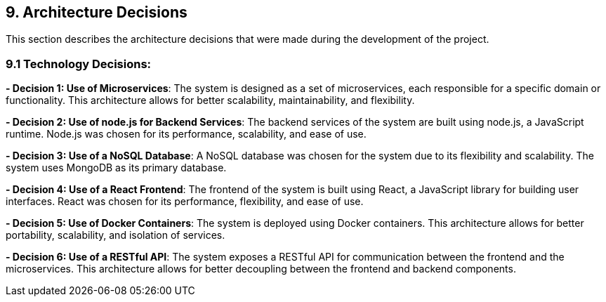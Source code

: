 [[section-design-decisions]]
== 9. Architecture Decisions

This section describes the architecture decisions that were made during the development of the project.

=== 9.1 Technology Decisions:

**- Decision 1: Use of Microservices**: 
The system is designed as a set of microservices, each responsible for a specific domain or functionality. This architecture allows for better scalability, maintainability, and flexibility.

**- Decision 2: Use of node.js for Backend Services**: 
The backend services of the system are built using node.js, a JavaScript runtime. Node.js was chosen for its performance, scalability, and ease of use.

**- Decision 3: Use of a NoSQL Database**: 
A NoSQL database was chosen for the system due to its flexibility and scalability. The system uses MongoDB as its primary database.

**- Decision 4: Use of a React Frontend**: 
The frontend of the system is built using React, a JavaScript library for building user interfaces. React was chosen for its performance, flexibility, and ease of use.

**- Decision 5: Use of Docker Containers**: 
The system is deployed using Docker containers. This architecture allows for better portability, scalability, and isolation of services.

**- Decision 6: Use of a RESTful API**: 
The system exposes a RESTful API for communication between the frontend and the microservices. This architecture allows for better decoupling between the frontend and backend components.

